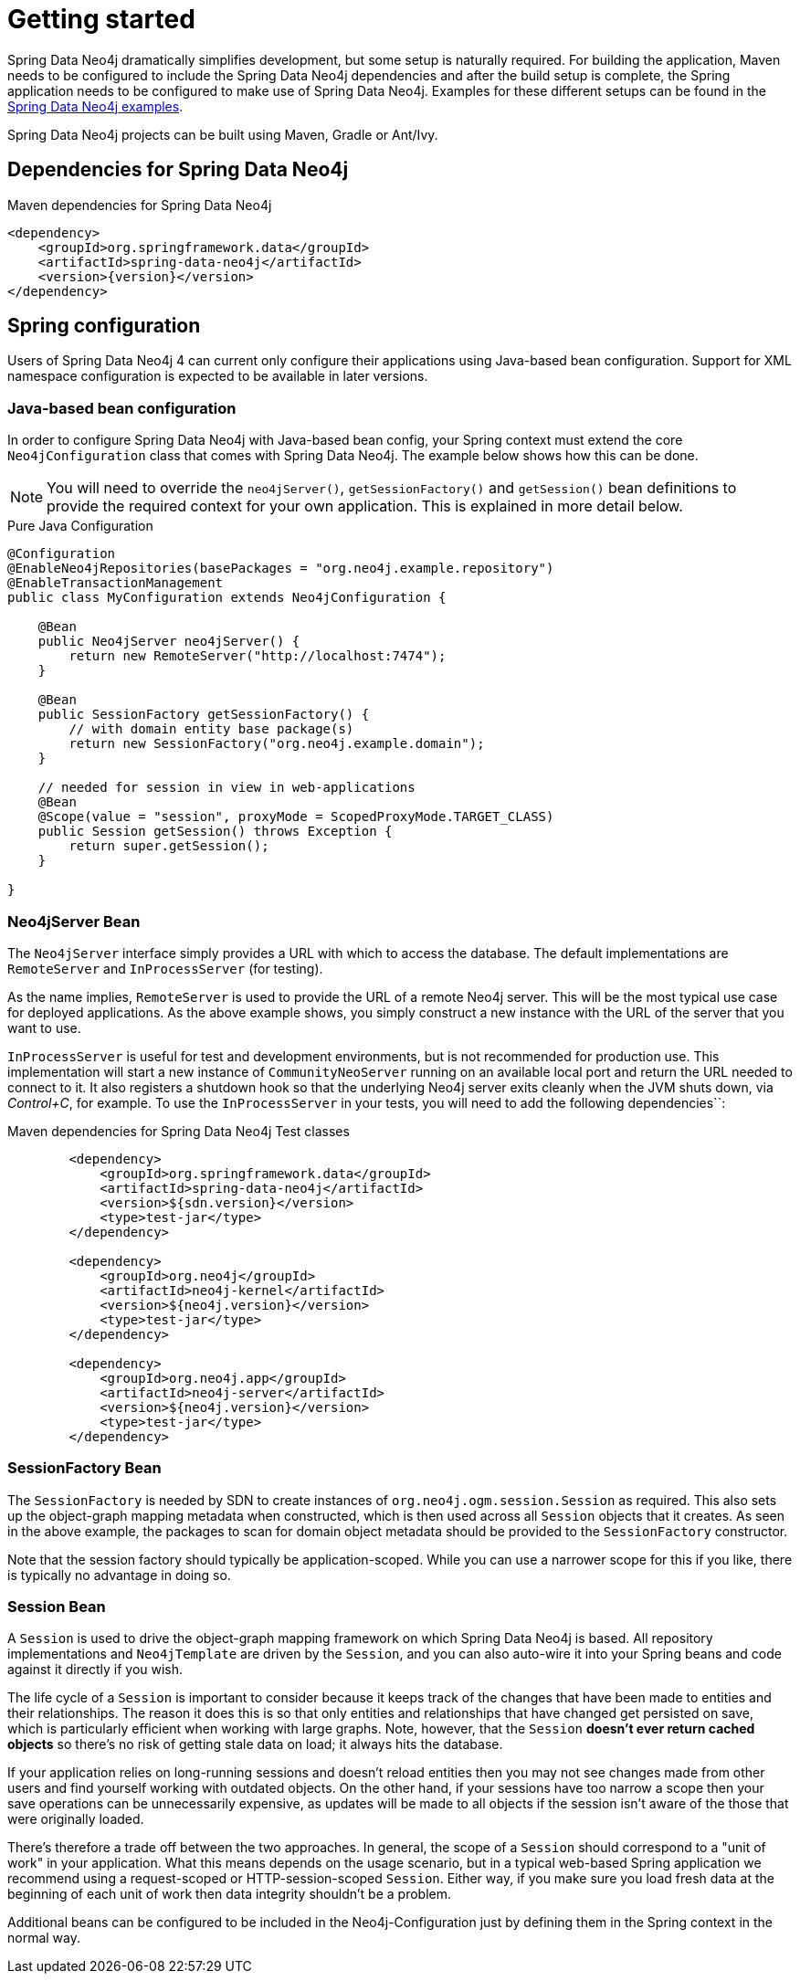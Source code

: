 [[reference_setup]]
= Getting started

Spring Data Neo4j dramatically simplifies development, but some setup is naturally required.
For building the application, Maven needs to be configured to include the Spring Data Neo4j dependencies and after the build setup is complete, the Spring application needs to be configured to make use of Spring Data Neo4j.
Examples for these different setups can be found in the http://github.com/neo4j-examples[Spring Data Neo4j examples].

Spring Data Neo4j projects can be built using Maven, Gradle or Ant/Ivy.

== Dependencies for Spring Data Neo4j

.Maven dependencies for Spring Data Neo4j
[source,xml]
----
<dependency>
    <groupId>org.springframework.data</groupId>
    <artifactId>spring-data-neo4j</artifactId>
    <version>{version}</version>
</dependency>
----

== Spring configuration

Users of Spring Data Neo4j 4 can current only configure their applications using Java-based bean configuration.
Support for XML namespace configuration is expected to be available in later versions.

=== Java-based bean configuration

In order to configure Spring Data Neo4j with Java-based bean config, your Spring context must extend the core `Neo4jConfiguration` class that comes with Spring Data Neo4j. 
The example below shows how this can be done.

NOTE:   You will need to override the `neo4jServer()`, `getSessionFactory()` and `getSession()` bean definitions to provide
the required context for your own application. This is explained in more detail below.

.Pure Java Configuration
[source,java]
----
@Configuration
@EnableNeo4jRepositories(basePackages = "org.neo4j.example.repository")
@EnableTransactionManagement
public class MyConfiguration extends Neo4jConfiguration {

    @Bean
    public Neo4jServer neo4jServer() {
        return new RemoteServer("http://localhost:7474");
    }

    @Bean
    public SessionFactory getSessionFactory() {
        // with domain entity base package(s)
        return new SessionFactory("org.neo4j.example.domain");
    }

    // needed for session in view in web-applications
    @Bean
    @Scope(value = "session", proxyMode = ScopedProxyMode.TARGET_CLASS)
    public Session getSession() throws Exception {
        return super.getSession();
    }

}
----

=== Neo4jServer Bean

The `Neo4jServer` interface simply provides a URL with which to access the database.  
The default implementations are `RemoteServer` and `InProcessServer` (for testing).

As the name implies, `RemoteServer` is used to provide the URL of a remote Neo4j server.  
This will be the most typical use case for deployed applications.  
As the above example shows, you simply construct a new instance with the URL of the server that you want to use.

`InProcessServer` is useful for test and development environments, but is not recommended for production use.  
This implementation will start a new instance of `CommunityNeoServer` running on an available local port and return the URL needed to connect to it. 
It also registers a shutdown hook so that the underlying Neo4j server exits cleanly when the JVM shuts down, via _Control+C_, for example.
To use the `InProcessServer` in your tests, you will need to add the following dependencies``:

.Maven dependencies for Spring Data Neo4j Test classes
[source,xml]
----

        <dependency>
            <groupId>org.springframework.data</groupId>
            <artifactId>spring-data-neo4j</artifactId>
            <version>${sdn.version}</version>
            <type>test-jar</type>
        </dependency>

        <dependency>
            <groupId>org.neo4j</groupId>
            <artifactId>neo4j-kernel</artifactId>
            <version>${neo4j.version}</version>
            <type>test-jar</type>
        </dependency>

        <dependency>
            <groupId>org.neo4j.app</groupId>
            <artifactId>neo4j-server</artifactId>
            <version>${neo4j.version}</version>
            <type>test-jar</type>
        </dependency>
----

=== SessionFactory Bean

The `SessionFactory` is needed by SDN to create instances of `org.neo4j.ogm.session.Session` as required.  
This also sets up the object-graph mapping metadata when constructed, which is then used across all `Session` objects that it creates.  
As seen in the above example, the packages to scan for domain object metadata should be provided to the `SessionFactory` constructor.

Note that the session factory should typically be application-scoped.
While you can use a narrower scope for this if you like, there is typically no advantage in doing so.

=== Session Bean

A `Session` is used to drive the object-graph mapping framework on which Spring Data Neo4j is based.  
All repository implementations and `Neo4jTemplate` are driven by the `Session`, and you can also auto-wire it into your Spring beans and code against it directly if you wish.

The life cycle of a `Session` is important to consider because it keeps track of the changes that have been made to entities and their relationships.  
The reason it does this is so that only entities and relationships that have changed get persisted on save, which is particularly efficient when working with large graphs.  
Note, however, that the `Session` *doesn't ever return cached objects* so there's no risk of getting stale data on load; it always hits the database.

If your application relies on long-running sessions and doesn't reload entities then you may not see changes made from other users and find yourself working with outdated objects.  
On the other hand, if your sessions have too narrow a scope then your save operations can be unnecessarily expensive, as updates will be made to all objects if the session isn't aware of the those that were originally loaded.

There's therefore a trade off between the two approaches.  
In general, the scope of a `Session` should correspond to a "unit of work" in your application.  
What this means depends on the usage scenario, but in a typical web-based Spring application we recommend using a request-scoped or HTTP-session-scoped `Session`.  
Either way, if you make sure you load fresh data at the beginning of each unit of work then data integrity shouldn't be a problem.

Additional beans can be configured to be included in the Neo4j-Configuration just by defining them in the Spring context in the normal way.

